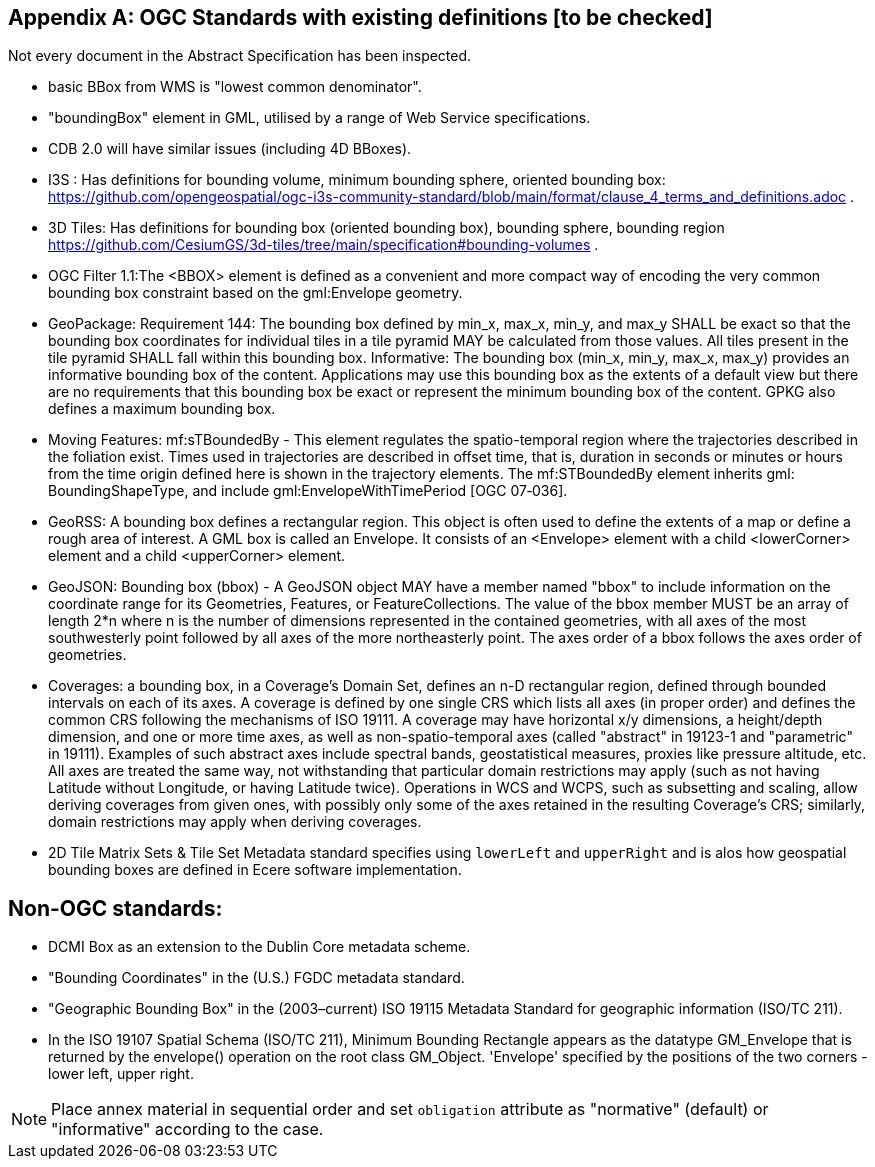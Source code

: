 [appendix,obligation="informative"]
== OGC Standards with existing definitions [to be checked]

Not every document in the Abstract Specification has been inspected. 

* basic BBox from WMS is "lowest common denominator".

* "boundingBox" element in GML, utilised by a range of Web Service specifications.  

* CDB 2.0 will have similar issues (including 4D BBoxes).

* I3S : Has definitions for bounding volume, minimum bounding sphere, oriented bounding box: https://github.com/opengeospatial/ogc-i3s-community-standard/blob/main/format/clause_4_terms_and_definitions.adoc .

* 3D Tiles: Has definitions for bounding box (oriented bounding box), bounding  sphere, bounding region https://github.com/CesiumGS/3d-tiles/tree/main/specification#bounding-volumes . 

* OGC Filter 1.1:The <BBOX> element is defined as a convenient and more compact way of encoding the very common bounding box constraint based on the gml:Envelope geometry.

* GeoPackage:  Requirement 144: The bounding box defined by min_x, max_x, min_y, and max_y SHALL be exact so that the bounding box coordinates for individual tiles in a tile pyramid MAY be calculated from those values. All tiles present in the tile pyramid SHALL fall within this bounding box. Informative: The bounding box (min_x, min_y, max_x, max_y) provides an informative bounding box of the content. Applications may use this bounding box as the extents of a default view but there are no requirements that this bounding box be exact or represent the minimum bounding box of the content. GPKG also defines a maximum bounding box.

* Moving Features: mf:sTBoundedBy - This element regulates the spatio-temporal region where the trajectories described in the foliation exist. Times used in trajectories are described in offset time, that is, duration in seconds or minutes or hours from the time origin defined here is shown in the trajectory elements. The mf:STBoundedBy element inherits gml: BoundingShapeType, and include gml:EnvelopeWithTimePeriod [OGC 07‑036].

* GeoRSS: A bounding box defines a rectangular region. This object is often used to define the extents of a map or define a rough area of interest. A GML box is called an Envelope. It consists of an <Envelope> element with a child <lowerCorner> element and a child <upperCorner> element.

* GeoJSON: Bounding box (bbox) - A GeoJSON object MAY have a member named "bbox" to include information on the coordinate range for its Geometries, Features, or FeatureCollections.  The value of the bbox member MUST be an array of length 2*n where n is the number of dimensions represented in the contained geometries, with all axes of the most southwesterly point followed by all axes of the more northeasterly point.  The axes order of a bbox follows the axes order of geometries.

* Coverages: a bounding box, in a Coverage's Domain Set, defines an n-D rectangular region, defined through bounded intervals on each of its axes. A coverage is defined by one single CRS which lists all axes (in proper order) and defines the common CRS following the mechanisms of ISO 19111. A coverage may have horizontal x/y dimensions, a height/depth dimension, and one or more time axes, as well as non-spatio-temporal axes (called "abstract" in 19123-1 and "parametric" in 19111). Examples of such abstract axes include spectral bands, geostatistical measures, proxies like pressure altitude, etc. All axes are treated the same way, not withstanding that particular domain restrictions may apply (such as not having Latitude without Longitude, or having Latitude twice). Operations in WCS and WCPS, such as subsetting and scaling, allow deriving coverages from given ones, with possibly only some of the axes retained in the resulting Coverage's CRS; similarly, domain restrictions may apply when deriving coverages.

* 2D Tile Matrix Sets & Tile Set Metadata standard specifies using `lowerLeft` and `upperRight`  and is alos how geospatial bounding boxes are defined in Ecere software implementation.

== Non-OGC standards:
* DCMI Box as an extension to the Dublin Core metadata scheme.

* "Bounding Coordinates" in the (U.S.) FGDC metadata standard.

* "Geographic Bounding Box" in the (2003–current) ISO 19115 Metadata Standard for geographic information (ISO/TC 211). 

* In the ISO 19107 Spatial Schema (ISO/TC 211), Minimum Bounding Rectangle appears as the datatype GM_Envelope that is returned by the envelope() operation on the root class GM_Object. 'Envelope' specified by the positions of the two corners - lower left, upper right. 


[NOTE]
====
Place annex material in sequential order and set `obligation` attribute as "normative" (default) or "informative" according to the case.
====
